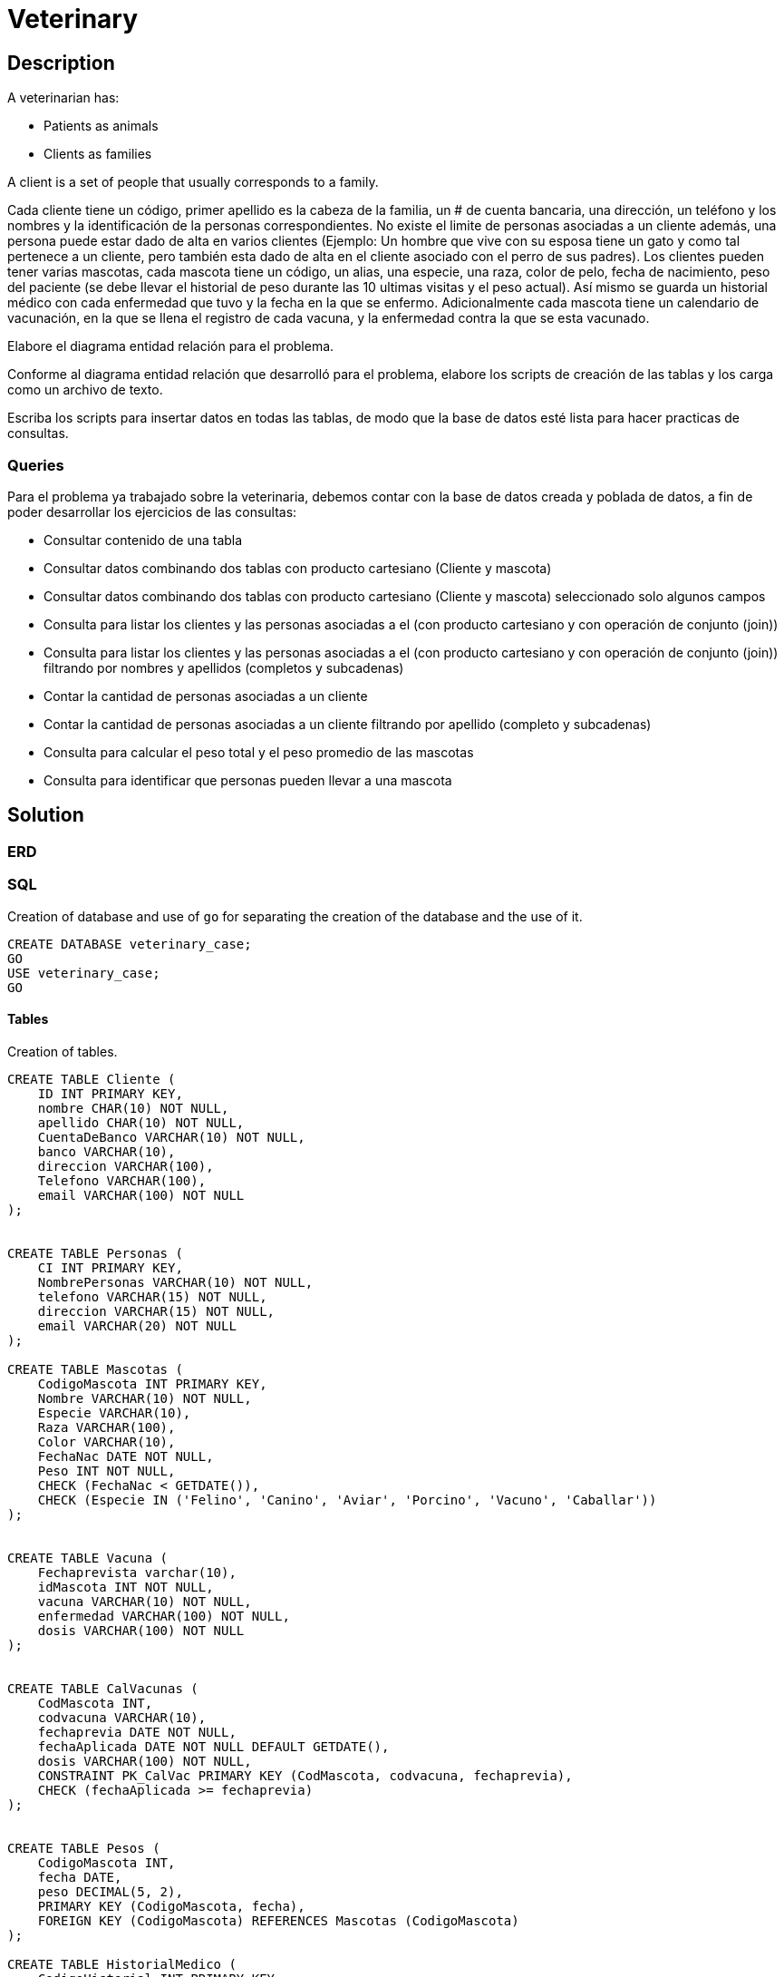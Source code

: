= Veterinary
:source-highlighter: highlight.js

== Description

A veterinarian has:

* Patients as animals
* Clients as families

A client is a set of people that usually corresponds to a family.

Cada cliente tiene un código, primer apellido es la cabeza de la familia, un # de cuenta bancaria, una dirección, un teléfono y los nombres y la identificación de la personas correspondientes.
No existe el limite de personas asociadas a un cliente además, una persona puede estar dado de alta en varios clientes (Ejemplo: Un hombre que vive con su esposa tiene un gato y como tal pertenece a un cliente, pero también esta dado de alta en el cliente asociado con el perro de sus padres).
Los clientes pueden tener varias mascotas, cada mascota tiene un código, un alias, una especie, una raza, color de pelo, fecha de nacimiento, peso del paciente (se debe llevar el historial de peso durante las 10 ultimas visitas y el peso actual).
Así mismo se guarda un historial médico con cada enfermedad que tuvo y la fecha en la que se enfermo. Adicionalmente cada mascota tiene un calendario de vacunación, en la que se llena el registro de cada vacuna, y la enfermedad contra la que se esta vacunado.

Elabore el diagrama entidad relación para el problema.

Conforme al diagrama entidad relación que desarrolló para el problema, elabore los scripts de creación de las tablas y los carga como un archivo de texto.

Escriba los scripts para insertar datos en todas las tablas, de modo que la base de datos esté lista para hacer practicas de consultas.

=== Queries

Para el problema ya trabajado sobre la veterinaria, debemos contar con la base de datos creada y poblada de datos, a fin de poder desarrollar los ejercicios de las consultas:

* Consultar contenido de una tabla
* Consultar datos combinando dos tablas con producto cartesiano (Cliente y mascota)
* Consultar datos combinando dos tablas con producto cartesiano (Cliente y mascota) seleccionado solo algunos campos
* Consulta para listar los clientes y las personas asociadas a el (con producto cartesiano y con operación de conjunto (join))
* Consulta para listar los clientes y las personas asociadas a el (con producto cartesiano y con operación de conjunto (join)) filtrando por nombres y apellidos (completos y subcadenas)
* Contar la cantidad de personas asociadas a un cliente
* Contar la cantidad de personas asociadas a un cliente filtrando por apellido (completo y subcadenas)
* Consulta para calcular el peso total y el peso promedio de las mascotas
* Consulta para identificar que personas pueden llevar a una mascota

== Solution

=== ERD

=== SQL

Creation of database and use of `go` for separating the creation of the database and the use of it.

[source, sql]
----
CREATE DATABASE veterinary_case;
GO
USE veterinary_case;
GO
----

==== Tables

Creation of tables.

[source, sql]
----
CREATE TABLE Cliente (
    ID INT PRIMARY KEY,
    nombre CHAR(10) NOT NULL,
    apellido CHAR(10) NOT NULL,
    CuentaDeBanco VARCHAR(10) NOT NULL,
    banco VARCHAR(10),
    direccion VARCHAR(100),
    Telefono VARCHAR(100),
    email VARCHAR(100) NOT NULL
);


CREATE TABLE Personas (
    CI INT PRIMARY KEY,
    NombrePersonas VARCHAR(10) NOT NULL,
    telefono VARCHAR(15) NOT NULL,
    direccion VARCHAR(15) NOT NULL,
    email VARCHAR(20) NOT NULL
);

CREATE TABLE Mascotas (
    CodigoMascota INT PRIMARY KEY,
    Nombre VARCHAR(10) NOT NULL,
    Especie VARCHAR(10),
    Raza VARCHAR(100),
    Color VARCHAR(10),
    FechaNac DATE NOT NULL,
    Peso INT NOT NULL,
    CHECK (FechaNac < GETDATE()),
    CHECK (Especie IN ('Felino', 'Canino', 'Aviar', 'Porcino', 'Vacuno', 'Caballar'))
);


CREATE TABLE Vacuna (
    Fechaprevista varchar(10),
    idMascota INT NOT NULL,
    vacuna VARCHAR(10) NOT NULL,
    enfermedad VARCHAR(100) NOT NULL,
    dosis VARCHAR(100) NOT NULL
);


CREATE TABLE CalVacunas (
    CodMascota INT,
    codvacuna VARCHAR(10),
    fechaprevia DATE NOT NULL,
    fechaAplicada DATE NOT NULL DEFAULT GETDATE(),
    dosis VARCHAR(100) NOT NULL,
    CONSTRAINT PK_CalVac PRIMARY KEY (CodMascota, codvacuna, fechaprevia),
    CHECK (fechaAplicada >= fechaprevia)
);


CREATE TABLE Pesos (
    CodigoMascota INT,
    fecha DATE,
    peso DECIMAL(5, 2),
    PRIMARY KEY (CodigoMascota, fecha),
    FOREIGN KEY (CodigoMascota) REFERENCES Mascotas (CodigoMascota)
);

CREATE TABLE HistorialMedico (
    CodigoHistorial INT PRIMARY KEY,
    CodigoMascota INT,
    Enfermedad VARCHAR(255),
    FechaEnfermedad DATE,
    FOREIGN KEY (CodigoMascota) REFERENCES Mascotas (CodigoMascota)
);
----

===== Alterations

[source, sql]
----
alter table Cliente alter column  telefono varchar(100);
alter table Cliente alter column  email varchar(100);
alter table Cliente alter column  direccion varchar(100);
alter table Mascotas alter column Raza varchar(100);
alter table Vacuna alter column enfermedad varchar(100);
alter table Vacuna alter column dosis varchar(100);
alter table CalVacunas alter column dosis varchar(100);
----
==== Data

[source, sql]
----
INSERT INTO Cliente (ID, nombre, apellido, CuentaDeBanco, banco, direccion, Telefono, email)
VALUES
    (1, 'Sebastian', 'Mendoza', '12345', 'Mercantil', 'Calle 123', '71077143', 'sebastian.mendoza@example.com'),
    (2, 'Daniel', 'Martinez', '54321', 'BNB', 'Avenida Principal', '72134560', 'daniel.martinez@example.com'),
    (3, 'Rodrigo', 'Callau', '98765', 'Mercantil', 'Calle Central', '78901234', 'rodrigo.callau@example.com'),
    (4, 'Iban', 'Gomez', '45678', 'BCP', 'Avenida Secundaria', '71234567', 'iban.gomez@example.com'),
    (5, 'Luis', 'Villar', '56789', 'San Martin', 'Calle Tranquila', '78901234', 'luis.villar@example.com'),
    (6, 'Kevin', 'Romero', '23456', 'FIE', 'Avenida 2', '71122335', 'kevin.romero@example.com'),
    (7, 'Audrey', 'Calatayud', '67890', 'Fassil', 'Calle Peatonal', '71122334', 'audrey.calatayud@example.com'),
    (8, 'Juan', 'Mendoza', '78901', 'BNB', 'Avenida de la Plaza', '7711223', 'juan.mendoza@example.com'),
    (9, 'Adira', 'Carrasco', '34567', 'BCP', 'Avenida Comercial', '77123454', 'adira.carrasco@example.com'),
    (10, 'Maribel', 'Ayala', '45678', 'Mercantil', 'Calle de la Fuente', '78901234', 'maribel.ayala@example.com');
	
INSERT INTO Mascotas (CodigoMascota, Nombre, Especie, Raza, Color, FechaNac, Peso)
VALUES
    (1, 'Luna', 'Canino', 'Golden Retriever', 'Dorado', '2019-03-10', 25),
    (2, 'Whiskers', 'Felino', 'Siamés', 'Gris', '2020-05-15', 12),
    (3, 'Rocky', 'Canino', 'Bulldog Francés', 'Blanco', '2018-09-20', 18);

INSERT INTO Vacuna (Fechaprevista, idMascota, vacuna, enfermedad, dosis)
VALUES
    ('2023-04-01', 1, 'Vacuna A', 'Enfermedad X', 'Primera Dosis'),
    ('2023-04-15', 2, 'Vacuna B', 'Enfermedad Y', 'Dosis Única'),
    ('2023-03-30', 3, 'Vacuna C', 'Enfermedad Z', 'Segunda Dosis');

INSERT INTO CalVacunas (CodMascota, codvacuna, fechaprevia, dosis)
VALUES
    (1, 'Vacuna A', '2023-04-01', 'Primera Dosis'),
    (2, 'Vacuna B', '2023-04-15', 'Dosis Única'),
    (3, 'Vacuna C', '2023-03-30', 'Segunda Dosis');

INSERT INTO Pesos (CodigoMascota, fecha, peso)
VALUES
    (1, '2023-01-01', 24.5),
    (2, '2023-01-01', 12.8),
    (3, '2023-01-01', 17.2);

INSERT INTO HistorialMedico (CodigoHistorial, CodigoMascota, Enfermedad, FechaEnfermedad)
VALUES
    (1, 1, 'Gastritis', '2022-10-05'),
    (2, 2, 'Resfriado', '2022-11-12'),
    (3, 3, 'Diarrea', '2022-09-25');

SELECT * FROM Cliente;
SELECT * FROM Mascotas;
SELECT * FROM Vacuna;
SELECT * FROM CalVacunas;
SELECT * FROM Pesos;
SELECT * FROM HistorialMedico;
----

==== Queries

[source, sql]
----
select * from Cliente;
select * from persona_cliente;
select * from persoans_mascotas where raza like 
----

hi's vs hi`'s

video::RvRhUHTV_8k[youtube]